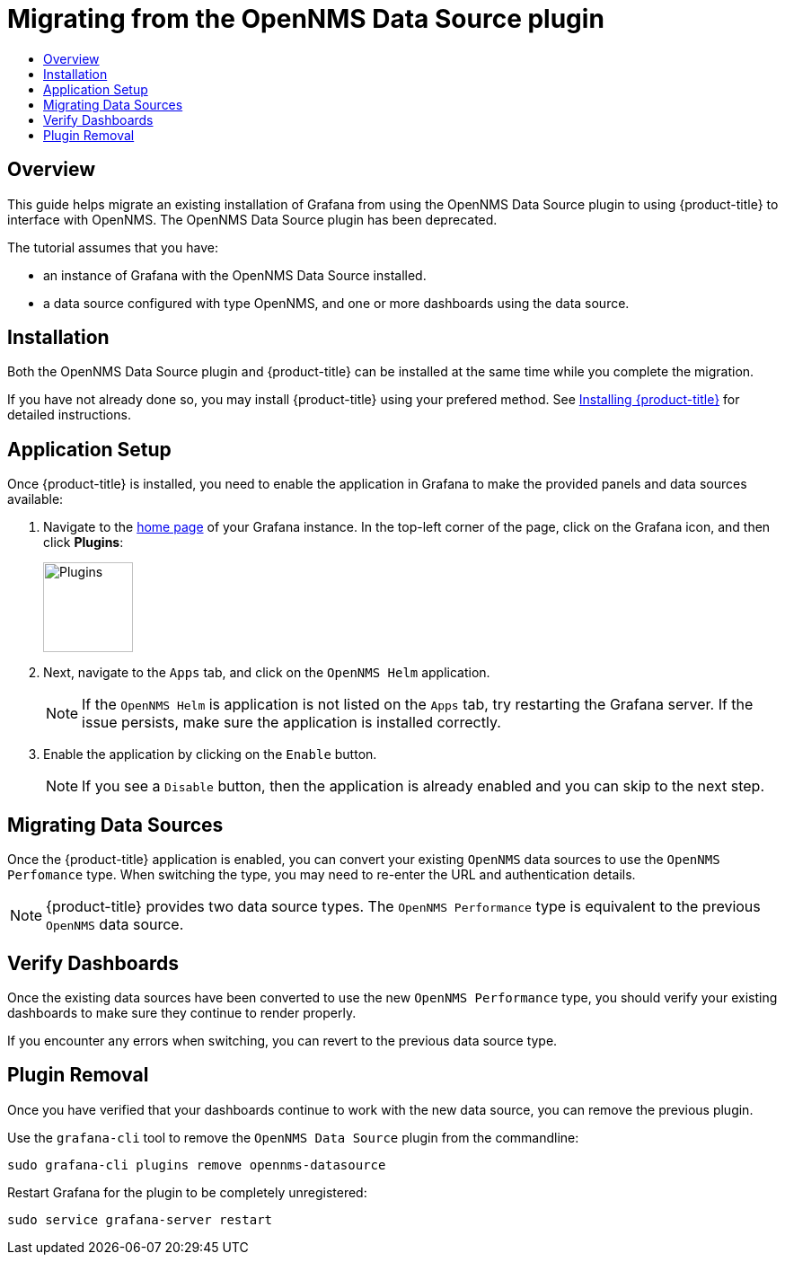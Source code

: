 :imagesdir: images
[[getting-started-migrating-from-opennms-datasource]]
= Migrating from the OpenNMS Data Source plugin
:toc: macro
:toc-title:
:data-uri:
:prewrap!:

toc::[]

== Overview

This guide helps migrate an existing installation of Grafana from using the OpenNMS Data Source plugin to using {product-title} to interface with OpenNMS.
The OpenNMS Data Source plugin has been deprecated. 

The tutorial assumes that you have:

- an instance of Grafana with the OpenNMS Data Source installed.
- a data source configured with type OpenNMS, and one or more dashboards using the data source.

[[mig-install]]
== Installation

Both the OpenNMS Data Source plugin and {product-title} can be installed at the same time while you complete the migration.

If you have not already done so, you may install {product-title} using your prefered method.
See xref:../welcome/index.adoc#welcome-installing[Installing {product-title}] for detailed instructions.

[[mig-app-setup]]
== Application Setup

Once {product-title} is installed, you need to enable the application in Grafana to make the provided panels and data sources available:

. Navigate to the http://127.0.0.1:3000/[home page] of your Grafana instance.
In the top-left corner of the page, click on the Grafana icon, and then click *Plugins*:
+
image::gf-plugins.png[Plugins, 100]

. Next, navigate to the `Apps` tab, and click on the `OpenNMS Helm` application.
+
[NOTE]
====
If the `OpenNMS Helm` is application is not listed on the `Apps` tab, try restarting the Grafana server.
If the issue persists, make sure the application is installed correctly.
====

. Enable the application by clicking on the `Enable` button.
+
[NOTE]
====
If you see a `Disable` button, then the application is already enabled and you can skip to the next step.
====

[[mig-convert-ds]]
== Migrating Data Sources

Once the {product-title} application is enabled, you can convert your existing `OpenNMS` data sources to use the `OpenNMS Perfomance` type.
When switching the type, you may need to re-enter the URL and authentication details.

NOTE: {product-title} provides two data source types.
The `OpenNMS Performance` type is equivalent to the previous `OpenNMS` data source.

[[mig-verify]]
== Verify Dashboards

Once the existing data sources have been converted to use the new `OpenNMS Performance` type, you should verify your existing dashboards to make sure they continue to render properly.

If you encounter any errors when switching, you can revert to the previous data source type.

[[mig-plugin-removal]]
== Plugin Removal

Once you have verified that your dashboards continue to work with the new data source, you can remove the previous plugin.

Use the `grafana-cli` tool to remove the `OpenNMS Data Source` plugin from the commandline:

[source, shell]
----
sudo grafana-cli plugins remove opennms-datasource
----

Restart Grafana for the plugin to be completely unregistered:

[source, shell]
----
sudo service grafana-server restart
----
